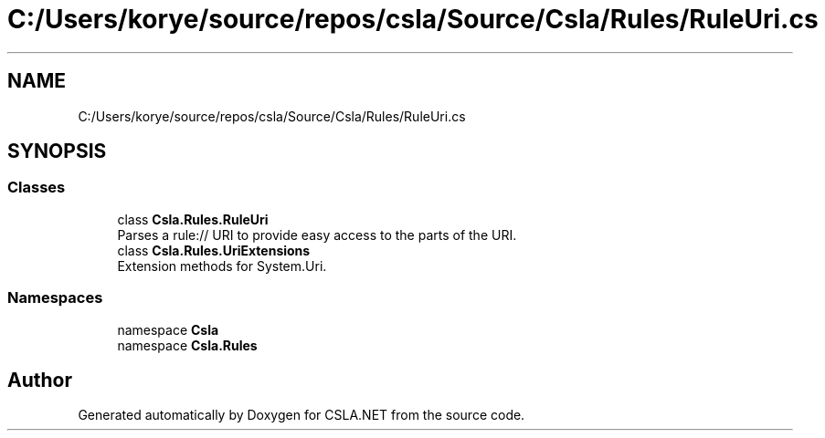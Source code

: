 .TH "C:/Users/korye/source/repos/csla/Source/Csla/Rules/RuleUri.cs" 3 "Wed Jul 21 2021" "Version 5.4.2" "CSLA.NET" \" -*- nroff -*-
.ad l
.nh
.SH NAME
C:/Users/korye/source/repos/csla/Source/Csla/Rules/RuleUri.cs
.SH SYNOPSIS
.br
.PP
.SS "Classes"

.in +1c
.ti -1c
.RI "class \fBCsla\&.Rules\&.RuleUri\fP"
.br
.RI "Parses a rule:// URI to provide easy access to the parts of the URI\&. "
.ti -1c
.RI "class \fBCsla\&.Rules\&.UriExtensions\fP"
.br
.RI "Extension methods for System\&.Uri\&. "
.in -1c
.SS "Namespaces"

.in +1c
.ti -1c
.RI "namespace \fBCsla\fP"
.br
.ti -1c
.RI "namespace \fBCsla\&.Rules\fP"
.br
.in -1c
.SH "Author"
.PP 
Generated automatically by Doxygen for CSLA\&.NET from the source code\&.
